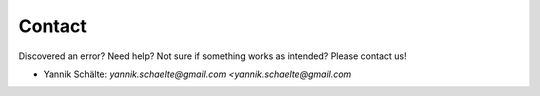 Contact
=======


Discovered an error? Need help? Not sure if something works as intended?
Please contact us!

- Yannik Schälte: `yannik.schaelte@gmail.com <yannik.schaelte@gmail.com`
